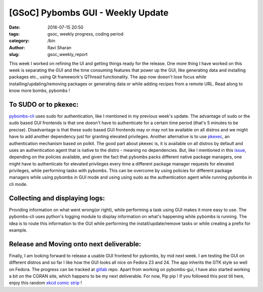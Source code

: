 [GSoC] Pybombs GUI - Weekly Update
##################################

:date: 2016-07-15 20:50
:tags: gsoc, weekly progress, coding period
:category: /bin
:author: Ravi Sharan
:slug: gsoc_weekly_report

This week I worked on refining the UI and getting things ready for the release.
One more thing I have worked on this week is separating the GUI and the time
consuming features that power up the GUI, like generating data and installing
packages etc., using Qt framework's QThread functionality. The app now doesn't
lose focus while installing/updating/removing packages or generating data or
while adding recipes from a remote URL. Read along to know more bombs, pybombs !

To SUDO or to pkexec:
=====================

`pybombs-cli`_ uses sudo for authentication, like I mentioned in my previous week's
update. The advantage of sudo or the sudo based GUI frontends is that one doesn't
have to authenticate for a certain time period (that's 5 minutes to be precise).
Disadvantage is that these sudo based GUI frontends may or may not be available on
all distros and we might have to add another dependency just for granting elevated
privileges.
Another alternative is to use `pkexec`_, an authentication mechanism based on polkit.
The good part about pkexec is, it is available on all distros by default and uses
an authentication agent that is native to the distro - meaning no dependencies.
But, like I mentioned in this `issue`_, depending on the policies available,
and given the fact that pybombs packs different native package managers, one
might have to authenticate for elevated privileges every time a different package
manager requests for elevated privileges, while performing tasks with pybombs.
This can be overcome by using policies for different package managers while using
pybombs in GUI mode and using using sudo as the authentication agent while running
pybombs in cli mode.

Collecting and displaying logs:
===============================

Providing information on what went wrong(or right), while performing a task
using GUI makes it more easy to use. The pybombs-cli uses python's logging module
to display information on what's happening while pybombs is running. The idea is
to route this information to the GUI while performing the install/update/remove
tasks or while creating a prefix for example.

Release and Moving onto next deliverable:
=========================================

Finally, I am looking forward to release a usable GUI frontend for pybombs,
by mid next week. I am testing the GUI on different distros and so far I like how
the GUI looks all nice on Fedora 23 and 24. The app inherits the GTK style so well
on Fedora. The progress can be tracked at `gitlab`_ repo.
Apart from working on pybombs-gui, I have also started working
a bit on the CGRAN site, which happens to be my next deliverable. For now,
Pip pip ! If you followed this post till here, enjoy this random `xkcd comic strip`_ !


.. _pybombs-cli: https://github.com/gnuradio/pybombs
.. _gitlab: https://www.gitlab.com/NinjaComics/pybombs-qtgui
.. _xkcd comic strip: https://c.xkcd.com/random/comic/
.. _pkexec: https://www.freedesktop.org/software/polkit/docs/0.105/pkexec.1.html
.. _issue: https://github.com/gnuradio/pybombs/issues/369
